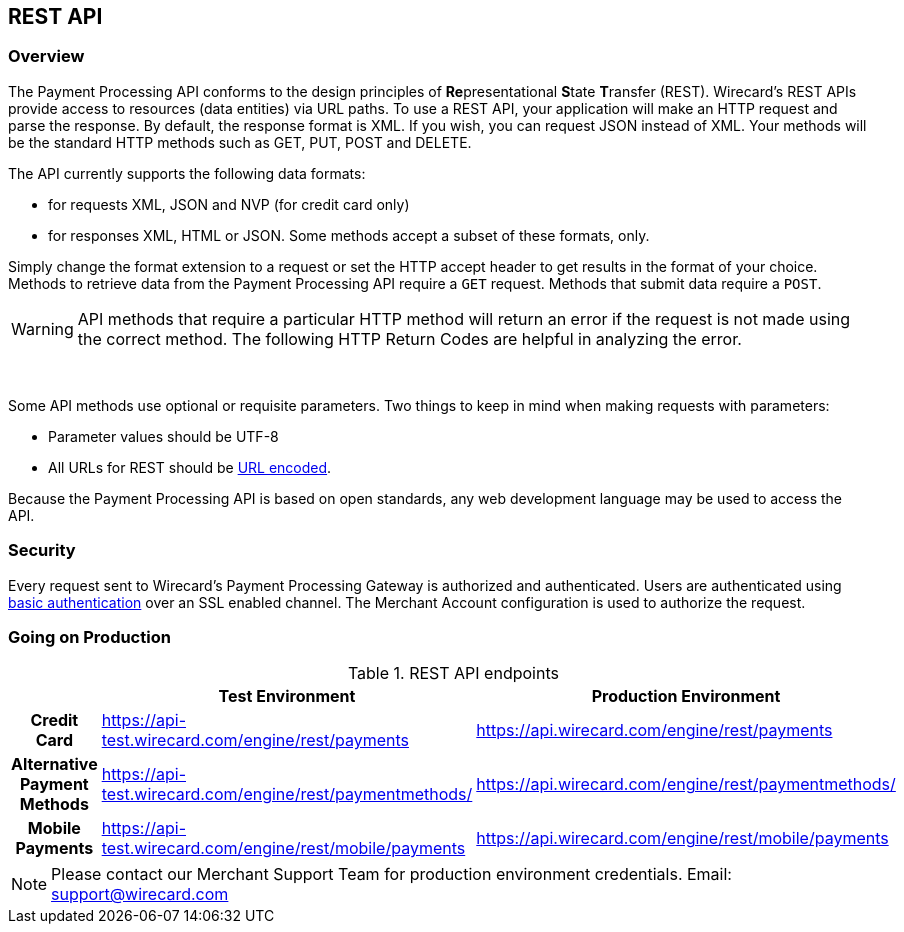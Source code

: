 [#RestApi]
== REST API

=== Overview


The Payment Processing API conforms to the design principles of
**Re**presentational **S**tate **T**ransfer (REST). Wirecard’s REST APIs
provide access to resources (data entities) via URL paths. To use a REST
API, your application will make an HTTP request and parse the response.
By default, the response format is XML. If you wish, you can request
JSON instead of XML. Your methods will be the standard HTTP methods such
as GET, PUT, POST and DELETE.

The API currently supports the following data formats:

* for requests XML, JSON and NVP (for credit card only)
* for responses XML, HTML or JSON. Some methods accept a subset of these
formats, only.
//-


Simply change the format extension to a request or set the HTTP accept
header to get results in the format of your choice. Methods to retrieve
data from the Payment Processing API require a `GET` request. Methods
that submit data require a `POST`.

WARNING: API methods that require a particular HTTP method will return an error
if the request is not made using the correct method. The
following HTTP Return Codes are helpful in analyzing the error.

 

Some API methods use optional or requisite parameters. Two things to
keep in mind when making requests with parameters:

* Parameter values should be UTF-8
* All URLs for REST should be http://en.wikipedia.org/wiki/Percent_encoding[URL encoded].
//-

Because the Payment Processing API is based on open standards, any web
development language may be used to access the API.

[#RestApi_Security]
=== Security

Every request sent to Wirecard’s Payment Processing Gateway is
authorized and authenticated. Users are authenticated using
http://en.wikipedia.org/wiki/Basic_access_authentication[basic
authentication] over an SSL enabled channel. The Merchant Account
configuration is used to authorize the request.

[#RestApi_GoingOnProduction]
=== Going on Production

.REST API endpoints

[cols="h,,"]
|===
| | Test Environment | Production Environment

| Credit Card | https://api-test.wirecard.com/engine/rest/payments | https://api.wirecard.com/engine/rest/payments
| Alternative Payment Methods | https://api-test.wirecard.com/engine/rest/paymentmethods/ | https://api.wirecard.com/engine/rest/paymentmethods/
| Mobile Payments | https://api-test.wirecard.com/engine/rest/mobile/payments | https://api.wirecard.com/engine/rest/mobile/payments

|===

NOTE: Please contact our Merchant Support Team for production environment
credentials.
Email: support@wirecard.com
